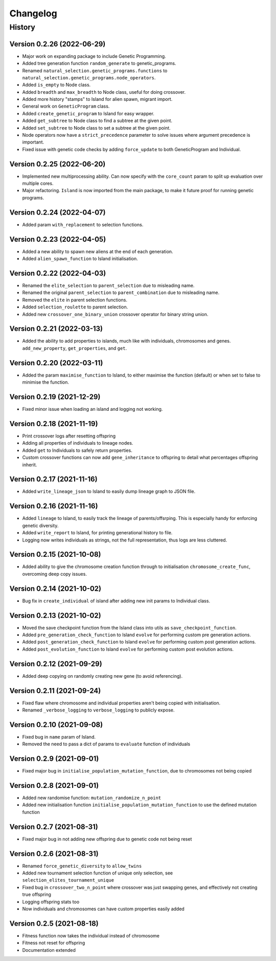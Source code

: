 .. Natural Selection documentation master file, created by
   sphinx-quickstart on Tue Sep 22 22:57:54 2020.
   You can adapt this file completely to your liking, but it should at least
   contain the root `toctree` directive.

.. _changelog-page:

Changelog
**************************

History
==========================

Version 0.2.26 (2022-06-29)
---------------------------

* Major work on expanding package to include Genetic Programming.
* Added tree generation function ``random_generate`` to genetic_programs.
* Renamed ``natural_selection.genetic_programs.functions`` to ``natural_selection.genetic_programs.node_operators``.
* Added ``is_empty`` to Node class.
* Added ``breadth`` and ``max_breadth`` to Node class, useful for doing crossover.
* Added more history "stamps" to Island for alien spawn, migrant import.
* General work on ``GeneticProgram`` class.
* Added ``create_genetic_program`` to Island for easy wrapper.
* Added ``get_subtree`` to Node class to find a subtree at the given point.
* Added ``set_subtree`` to Node class to set a subtree at the given point.
* Node operators now have a ``strict_precedence`` parameter to solve issues where argument precedence is important.
* Fixed issue with genetic code checks by adding ``force_update`` to both GeneticProgram and Individual.

Version 0.2.25 (2022-06-20)
---------------------------

* Implemented new multiprocessing ability. Can now specify with the ``core_count`` param to split up evaluation over multiple cores.
* Major refactoring. ``Island`` is now imported from the main package, to make it future proof for running genetic programs.


Version 0.2.24 (2022-04-07)
---------------------------

* Added param ``with_replacement`` to selection functions.

Version 0.2.23 (2022-04-05)
---------------------------

* Added a new ability to spawn new aliens at the end of each generation.
* Added ``alien_spawn_function`` to Island initialisation.

Version 0.2.22 (2022-04-03)
---------------------------

* Renamed the ``elite_selection`` to ``parent_selection`` due to misleading name.
* Renamed the original ``parent_selection`` to ``parent_combination`` due to misleading name.
* Removed the ``elite`` in parent selection functions.
* Added ``selection_roulette`` to parent selection.
* Added new ``crossover_one_binary_union`` crossover operator for binary string union.

Version 0.2.21 (2022-03-13)
---------------------------

* Added the ability to add properties to islands, much like with individuals, chromosomes and genes. ``add_new_property``, ``get_properties``, and ``get``.

Version 0.2.20 (2022-03-11)
---------------------------

* Added the param ``maximise_function`` to Island, to either maximise the function (default) or when set to false to minimise the function.

Version 0.2.19 (2021-12-29)
---------------------------

* Fixed minor issue when loading an island and logging not working.

Version 0.2.18 (2021-11-19)
---------------------------

* Print crossover logs after resetting offspring
* Adding all properties of individuals to lineage nodes.
* Added ``get`` to Individuals to safely return properties.
* Custom crossover functions can now add ``gene_inheritance`` to offspring to detail what percentages offspring inherit.

Version 0.2.17 (2021-11-16)
---------------------------

* Added ``write_lineage_json`` to Island to easily dump lineage graph to JSON file.

Version 0.2.16 (2021-11-16)
---------------------------

* Added ``lineage`` to Island, to easily track the lineage of parents/offsrping. This is especially handy for enforcing genetic diversity.
* Added ``write_report`` to Island, for printing generational history to file.
* Logging now writes individuals as strings, not the full representation, thus logs are less cluttered.

Version 0.2.15 (2021-10-08)
---------------------------

* Added ability to give the chromosome creation function through to initialisation ``chromosome_create_func``, overcoming deep copy issues.

Version 0.2.14 (2021-10-02)
---------------------------

* Bug fix in ``create_individual`` of island after adding new init params to Individual class.

Version 0.2.13 (2021-10-02)
---------------------------

* Moved the save checkpoint function from the Island class into utils as ``save_checkpoint_function``.
* Added ``pre_generation_check_function`` to Island ``evolve`` for performing custom pre generation actions.
* Added ``post_generation_check_function`` to Island ``evolve`` for performing custom post generation actions.
* Added ``post_evolution_function`` to Island ``evolve`` for performing custom post evolution actions.

Version 0.2.12 (2021-09-29)
---------------------------

* Added deep copying on randomly creating new gene (to avoid referencing).

Version 0.2.11 (2021-09-24)
---------------------------

* Fixed flaw where chromosome and individual properties aren't being copied with initialisation.
* Renamed ``_verbose_logging`` to ``verbose_logging`` to publicly expose.

Version 0.2.10 (2021-09-08)
---------------------------

* Fixed bug in ``name`` param of Island.
* Removed the need to pass a dict of params to ``evaluate`` function of individuals

Version 0.2.9 (2021-09-01)
--------------------------

* Fixed major bug in ``initialise_population_mutation_function``, due to chromosomes not being copied

Version 0.2.8 (2021-09-01)
--------------------------

* Added new randomise function: ``mutation_randomize_n_point``
* Added new initialisation function ``initialise_population_mutation_function`` to use the defined mutation function

Version 0.2.7 (2021-08-31)
--------------------------

* Fixed major bug in not adding new offspring due to genetic code not being reset

Version 0.2.6 (2021-08-31)
--------------------------

* Renamed ``force_genetic_diversity`` to ``allow_twins``
* Added new tournament selection function of unique only selection, see ``selection_elites_tournament_unique``
* Fixed bug in ``crossover_two_n_point`` where crossover was just swapping genes, and effectively not creating true offspring
* Logging offspring stats too
* Now individuals and chromosomes can have custom properties easily added

Version 0.2.5 (2021-08-18)
--------------------------

* Fitness function now takes the individual instead of chromosome
* Fitness not reset for offspring
* Documentation extended
